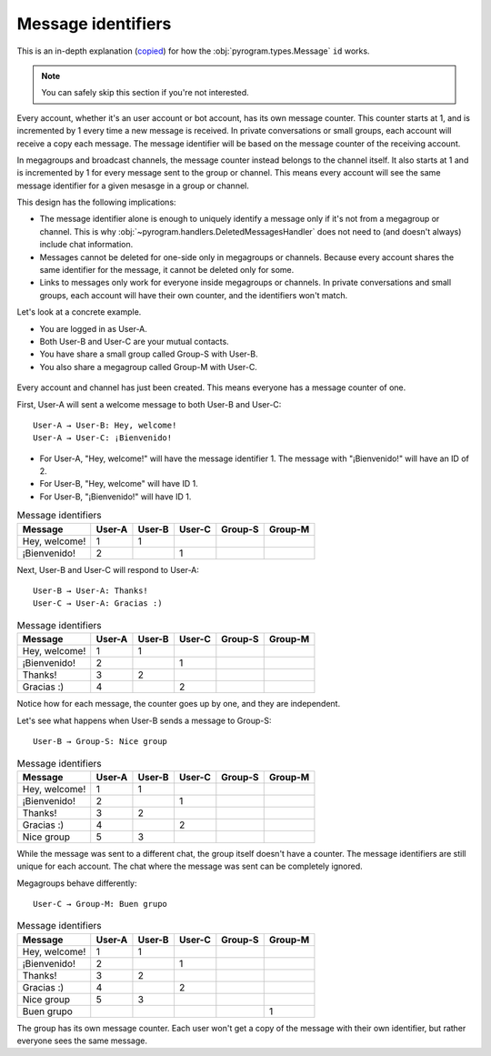 Message identifiers
===========================

This is an in-depth explanation (`copied <https://docs.telethon.dev/en/v2/concepts/messages.html#message-identifiers>`_) for how the :obj:`pyrogram.types.Message` ``id`` works.

.. note::

    You can safely skip this section if you're not interested.

Every account, whether it's an user account or bot account, has its own message counter.
This counter starts at 1, and is incremented by 1 every time a new message is received.
In private conversations or small groups, each account will receive a copy each message.
The message identifier will be based on the message counter of the receiving account.

In megagroups and broadcast channels, the message counter instead belongs to the channel itself.
It also starts at 1 and is incremented by 1 for every message sent to the group or channel.
This means every account will see the same message identifier for a given mesasge in a group or channel.

This design has the following implications:

* The message identifier alone is enough to uniquely identify a message only if it's not from a megagroup or channel.
  This is why :obj:`~pyrogram.handlers.DeletedMessagesHandler` does not need to (and doesn't always) include chat information.
* Messages cannot be deleted for one-side only in megagroups or channels.
  Because every account shares the same identifier for the message, it cannot be deleted only for some.
* Links to messages only work for everyone inside megagroups or channels.
  In private conversations and small groups, each account will have their own counter, and the identifiers won't match.

Let's look at a concrete example.

* You are logged in as User-A.
* Both User-B and User-C are your mutual contacts.
* You have share a small group called Group-S with User-B.
* You also share a megagroup called Group-M with User-C.


.. figure:: https://te.legra.ph/file/110b577d4511bb978cc96.png
    :align: center


Every account and channel has just been created.
This means everyone has a message counter of one.

First, User-A will sent a welcome message to both User-B and User-C::

    User-A → User-B: Hey, welcome!
    User-A → User-C: ¡Bienvenido!

* For User-A, "Hey, welcome!" will have the message identifier 1. The message with "¡Bienvenido!" will have an ID of 2.
* For User-B, "Hey, welcome" will have ID 1.
* For User-B, "¡Bienvenido!" will have ID 1.

.. csv-table:: Message identifiers
   :header: "Message", "User-A", "User-B", "User-C", "Group-S", "Group-M"

   "Hey, welcome!", 1, 1, "", "", ""
   "¡Bienvenido!", 2, "", 1, "", ""

Next, User-B and User-C will respond to User-A::

    User-B → User-A: Thanks!
    User-C → User-A: Gracias :)

.. csv-table:: Message identifiers
   :header: "Message", "User-A", "User-B", "User-C", "Group-S", "Group-M"

   "Hey, welcome!", 1, 1, "", "", ""
   "¡Bienvenido!", 2, "", 1, "", ""
   "Thanks!", 3, 2, "", "", ""
   "Gracias :)", 4, "", 2, "", ""

Notice how for each message, the counter goes up by one, and they are independent.

Let's see what happens when User-B sends a message to Group-S::

    User-B → Group-S: Nice group

.. csv-table:: Message identifiers
   :header: "Message", "User-A", "User-B", "User-C", "Group-S", "Group-M"

   "Hey, welcome!", 1, 1, "", "", ""
   "¡Bienvenido!", 2, "", 1, "", ""
   "Thanks!", 3, 2, "", "", ""
   "Gracias :)", 4, "", 2, "", ""
   "Nice group", 5, 3, "", "", ""

While the message was sent to a different chat, the group itself doesn't have a counter.
The message identifiers are still unique for each account.
The chat where the message was sent can be completely ignored.

Megagroups behave differently::

    User-C → Group-M: Buen grupo

.. csv-table:: Message identifiers
   :header: "Message", "User-A", "User-B", "User-C", "Group-S", "Group-M"

   "Hey, welcome!", 1, 1, "", "", ""
   "¡Bienvenido!", 2, "", 1, "", ""
   "Thanks!", 3, 2, "", "", ""
   "Gracias :)", 4, "", 2, "", ""
   "Nice group", 5, 3, "", "", ""
   "Buen grupo", "", "", "", "", 1

The group has its own message counter.
Each user won't get a copy of the message with their own identifier, but rather everyone sees the same message.
